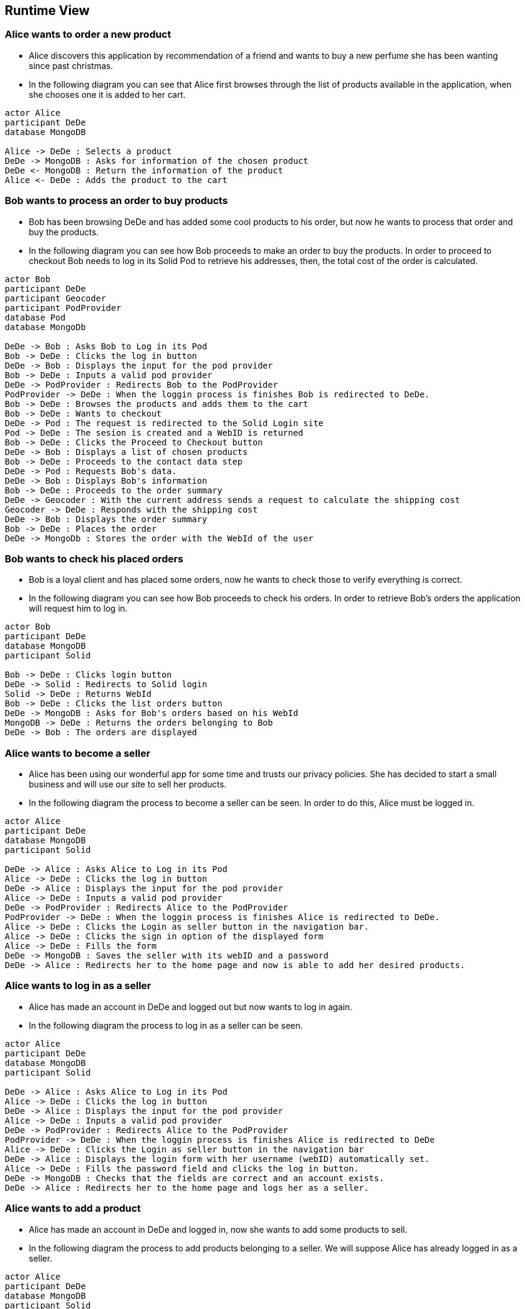 [[section-runtime-view]]
== Runtime View
=== Alice wants to order a new product
* Alice discovers this application by recommendation of a friend and wants to buy a new perfume she has been wanting since past christmas.

* In the following diagram you can see that Alice first browses through the list
of products available in the application, when she chooses one it is added to her cart.

[plantuml,"alice_order",png]
----
actor Alice
participant DeDe
database MongoDB

Alice -> DeDe : Selects a product
DeDe -> MongoDB : Asks for information of the chosen product
DeDe <- MongoDB : Return the information of the product
Alice <- DeDe : Adds the product to the cart
----
=== Bob wants to process an order to buy products
* Bob has been browsing DeDe and has added some cool products to his
order, but now he wants to process that order and buy the products.

* In the following diagram you can see how Bob proceeds to make an order to buy the products. In order to proceed to checkout Bob needs to log in its Solid Pod to retrieve his addresses, then, the total cost of the order is calculated.

[plantuml,"bob_checkout",png]
----
actor Bob
participant DeDe
participant Geocoder
participant PodProvider
database Pod
database MongoDb

DeDe -> Bob : Asks Bob to Log in its Pod
Bob -> DeDe : Clicks the log in button
DeDe -> Bob : Displays the input for the pod provider
Bob -> DeDe : Inputs a valid pod provider
DeDe -> PodProvider : Redirects Bob to the PodProvider
PodProvider -> DeDe : When the loggin process is finishes Bob is redirected to DeDe.
Bob -> DeDe : Browses the products and adds them to the cart
Bob -> DeDe : Wants to checkout
DeDe -> Pod : The request is redirected to the Solid Login site
Pod -> DeDe : The sesion is created and a WebID is returned
Bob -> DeDe : Clicks the Proceed to Checkout button
DeDe -> Bob : Displays a list of chosen products
Bob -> DeDe : Proceeds to the contact data step
DeDe -> Pod : Requests Bob's data.
DeDe -> Bob : Displays Bob's information
Bob -> DeDe : Proceeds to the order summary
DeDe -> Geocoder : With the current address sends a request to calculate the shipping cost
Geocoder -> DeDe : Responds with the shipping cost
DeDe -> Bob : Displays the order summary
Bob -> DeDe : Places the order
DeDe -> MongoDb : Stores the order with the WebId of the user

----
=== Bob wants to check his placed orders
* Bob is a loyal client and has placed some orders,
now he wants to check those to verify everything is correct.

* In the following diagram you can see how Bob proceeds to check his orders. In order to retrieve Bob's orders the application will request him to log in.

[plantuml,"bob_buy",png]
----
actor Bob
participant DeDe
database MongoDB
participant Solid

Bob -> DeDe : Clicks login button
DeDe -> Solid : Redirects to Solid login
Solid -> DeDe : Returns WebId
Bob -> DeDe : Clicks the list orders button
DeDe -> MongoDB : Asks for Bob's orders based on his WebId
MongoDB -> DeDe : Returns the orders belonging to Bob
DeDe -> Bob : The orders are displayed

----
=== Alice wants to become a seller
* Alice has been using our wonderful app for some time and trusts our privacy policies. She has decided to start a small business and will use our site to sell her products.

* In the following diagram the process to become a seller can be seen. In order to do this, Alice must be logged in.

[plantuml,"alice_seller",png]
----
actor Alice
participant DeDe
database MongoDB
participant Solid

DeDe -> Alice : Asks Alice to Log in its Pod
Alice -> DeDe : Clicks the log in button
DeDe -> Alice : Displays the input for the pod provider
Alice -> DeDe : Inputs a valid pod provider
DeDe -> PodProvider : Redirects Alice to the PodProvider
PodProvider -> DeDe : When the loggin process is finishes Alice is redirected to DeDe.
Alice -> DeDe : Clicks the Login as seller button in the navigation bar.
Alice -> DeDe : Clicks the sign in option of the displayed form
Alice -> DeDe : Fills the form
DeDe -> MongoDB : Saves the seller with its webID and a password
DeDe -> Alice : Redirects her to the home page and now is able to add her desired products.
----
=== Alice wants to log in as a seller
* Alice has made an account in DeDe and logged out but now
wants to log in again.

* In the following diagram the process to log in as a seller can be seen.

[plantuml,"alice_seller_login",png]
----
actor Alice
participant DeDe
database MongoDB
participant Solid

DeDe -> Alice : Asks Alice to Log in its Pod
Alice -> DeDe : Clicks the log in button
DeDe -> Alice : Displays the input for the pod provider
Alice -> DeDe : Inputs a valid pod provider
DeDe -> PodProvider : Redirects Alice to the PodProvider
PodProvider -> DeDe : When the loggin process is finishes Alice is redirected to DeDe
Alice -> DeDe : Clicks the Login as seller button in the navigation bar
DeDe -> Alice : Displays the login form with her username (webID) automatically set.
Alice -> DeDe : Fills the password field and clicks the log in button.
DeDe -> MongoDB : Checks that the fields are correct and an account exists.
DeDe -> Alice : Redirects her to the home page and logs her as a seller.
----
=== Alice wants to add a product
* Alice has made an account in DeDe and logged in, now
she wants to add some products to sell.

* In the following diagram the process to add products belonging to a seller. We will suppose Alice has already
logged in as a seller.

[plantuml,"alice_seller_add_product",png]
----
actor Alice
participant DeDe
database MongoDB
participant Solid

Alice -> DeDe : Clicks on the add product button
DeDe -> Alice : Redirects her to the add product window
Alice -> DeDe : Fills the form with the product information
Alic -> DeDe : Clicks on the add product button
DeDe -> MongoDB : Saves the product in the database
DeDe -> Alice : Redirects her to the home page with her new product available
----
=== Bob wants to search a new product
* Bob has logged in his pod and wants to buy a new product but there are so many products that he cannot see the one he likes. Fortunately our experienced developers have implemented a search and filtering tool.

[plantuml,"bob_search_product",png]
----
actor Bob
participant DeDe
database MongoDB
participant Solid

Bob -> DeDe : Wants to search for a product
Bob -> DeDe : Fills the search bar with specific information about the product and selects the desired filters.
DeDe -> MongoDB : Search the products according to the description provided
MongoDB -> DeDe : Returns the products corresponding to the petition.
DeDe -> Bob : Displays the requested products to Bob
----
=== Bob wants to log out from the application
* Bob has made some orders and now wants to log out from the application.

[plantuml,"bob_logout",png]
----
actor Bob
participant DeDe
database MongoDB
participant Pod

Bob -> DeDe : Clicks on the logout button
DeDe -> POD : Ask to log out from the Pod
Pod -> DeDe : Logs out successfully
DeDe -> Bob : Bob gets redirected to the home page logged out.
----